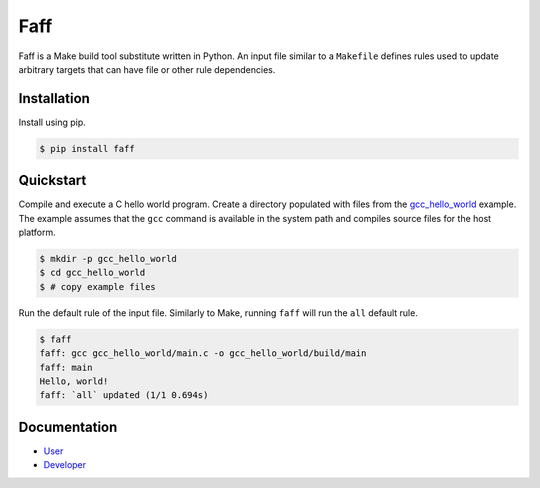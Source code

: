 ====
Faff
====

.. image:: https://img.shields.io/pypi/v/faff.svg?style=flat-square
  :target: https://pypi.python.org/pypi/faff

.. image:: https://img.shields.io/pypi/status/faff.svg?style=flat-square
  :target: https://pypi.python.org/pypi/faff

.. image:: https://img.shields.io/pypi/l/faff.svg?style=flat-square
  :target: https://pypi.python.org/pypi/faff

.. image:: https://img.shields.io/travis/mojzu/faff/master.svg?style=flat-square
  :target: http://travis-ci.org/mojzu/faff

.. image:: https://img.shields.io/coveralls/mojzu/faff.svg?style=flat-square
  :target: https://coveralls.io/github/mojzu/faff

Faff is a Make build tool substitute written in Python. An input file similar
to a ``Makefile`` defines rules used to update arbitrary targets that can have
file or other rule dependencies.

------------
Installation
------------

Install using pip.

.. code:: shell

  $ pip install faff

----------
Quickstart
----------

Compile and execute a C hello world program. Create a directory populated with
files from the `gcc_hello_world`_ example. The example assumes that the ``gcc``
command is available in the system path and compiles source files for the host
platform.

.. _gcc_hello_world: https://github.com/mojzu/faff/tree/master/examples/gcc_hello_world

.. code:: shell

  $ mkdir -p gcc_hello_world
  $ cd gcc_hello_world
  $ # copy example files

Run the default rule of the input file. Similarly to Make, running ``faff``
will run the ``all`` default rule.

.. code:: shell

  $ faff
  faff: gcc gcc_hello_world/main.c -o gcc_hello_world/build/main
  faff: main
  Hello, world!
  faff: `all` updated (1/1 0.694s)

-------------
Documentation
-------------

- `User`_
- `Developer`_

.. _User: https://pythonhosted.org/faff/user/
.. _Developer: https://pythonhosted.org/faff/developer/
